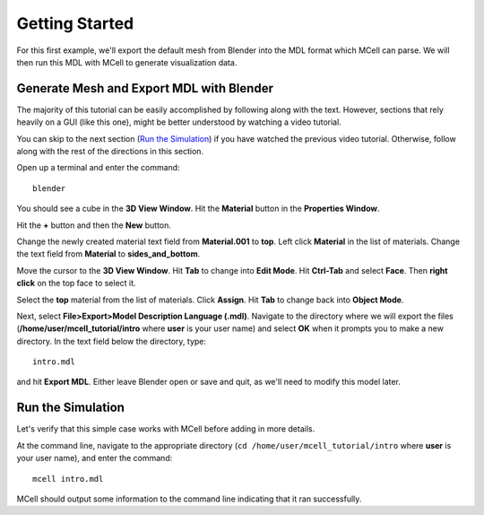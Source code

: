 .. _getting_started:

*********************************************
Getting Started
*********************************************

For this first example, we'll export the default mesh from Blender into the MDL format which MCell can parse. We will then run this MDL with MCell to generate visualization data.

.. _gen_mesh:

Generate Mesh and Export MDL with Blender
=============================================

The majority of this tutorial can be easily accomplished by following along with the text. However, sections that rely heavily on a GUI (like this one), might be better understood by watching a video tutorial.

.. raw:: html

    <video id="my_video_1" class="video-js vjs-default-skin" controls
      preload="metadata" width="840" height="525" 
      data-setup='{"example_option":true}'>
      <source src="http://www.mcell.psc.edu/tutorials/videos/main/blender_pt1.ogg" type='video/ogg'/>
    </video>

You can skip to the next section (`Run the Simulation`_) if you have watched the previous video tutorial. Otherwise, follow along with the rest of the directions in this section. 

.. image:: http://www.mcell.psc.edu/tutorials/tutimg/main/blender/cube.png

.. image:: http://www.mcell.psc.edu/tutorials/tutimg/main/blender/material_button.png

Open up a terminal and enter the command::

    blender

You should see a cube in the **3D View Window**. Hit the **Material** button in the **Properties Window**. 

.. image:: http://www.mcell.psc.edu/tutorials/tutimg/main/blender/plus_button.png

.. image:: http://www.mcell.psc.edu/tutorials/tutimg/main/blender/new_button.png

Hit the **+** button and then the **New** button. 

.. image:: http://www.mcell.psc.edu/tutorials/tutimg/main/blender/top.png

.. image:: http://www.mcell.psc.edu/tutorials/tutimg/main/blender/sides_and_bottom.png

Change the newly created material text field from **Material.001** to **top**. Left click **Material** in the list of materials. Change the text field from **Material** to **sides_and_bottom**.

.. image:: http://www.mcell.psc.edu/tutorials/tutimg/main/blender/face_select.png

.. image:: http://www.mcell.psc.edu/tutorials/tutimg/main/blender/right_click.png

Move the cursor to the **3D View Window**. Hit **Tab** to change into **Edit Mode**. Hit **Ctrl-Tab** and select **Face**. Then **right click** on the top face to select it.

.. image:: http://www.mcell.psc.edu/tutorials/tutimg/main/blender/assign.png

Select the **top** material from the list of materials. Click **Assign**. Hit **Tab** to change back into **Object Mode**.

.. image:: http://www.mcell.psc.edu/tutorials/tutimg/main/blender/export_mdl.png

.. image:: http://www.mcell.psc.edu/tutorials/tutimg/main/blender/export_mdl_dir.png

.. image:: http://www.mcell.psc.edu/tutorials/tutimg/main/blender/export_mdl_button.png

Next, select **File>Export>Model Description Language (.mdl)**. Navigate to the directory where we will export the files (**/home/user/mcell_tutorial/intro** where **user** is your user name) and select **OK** when it prompts you to make a new directory. In the text field below the directory, type::

    intro.mdl

and hit **Export MDL**. Either leave Blender open or save and quit, as we'll need to modify this model later.

.. _run_sim:

Run the Simulation
=============================================

.. _tut_viz_data1.tgz: http://mcell.psc.edu/tutorials/mdl/main/tut_viz_data1.tgz

Let's verify that this simple case works with MCell before adding in more details.

At the command line, navigate to the appropriate directory (``cd /home/user/mcell_tutorial/intro`` where **user** is your user name), and enter the command:: 

    mcell intro.mdl

MCell should output some information to the command line indicating that it ran successfully.
